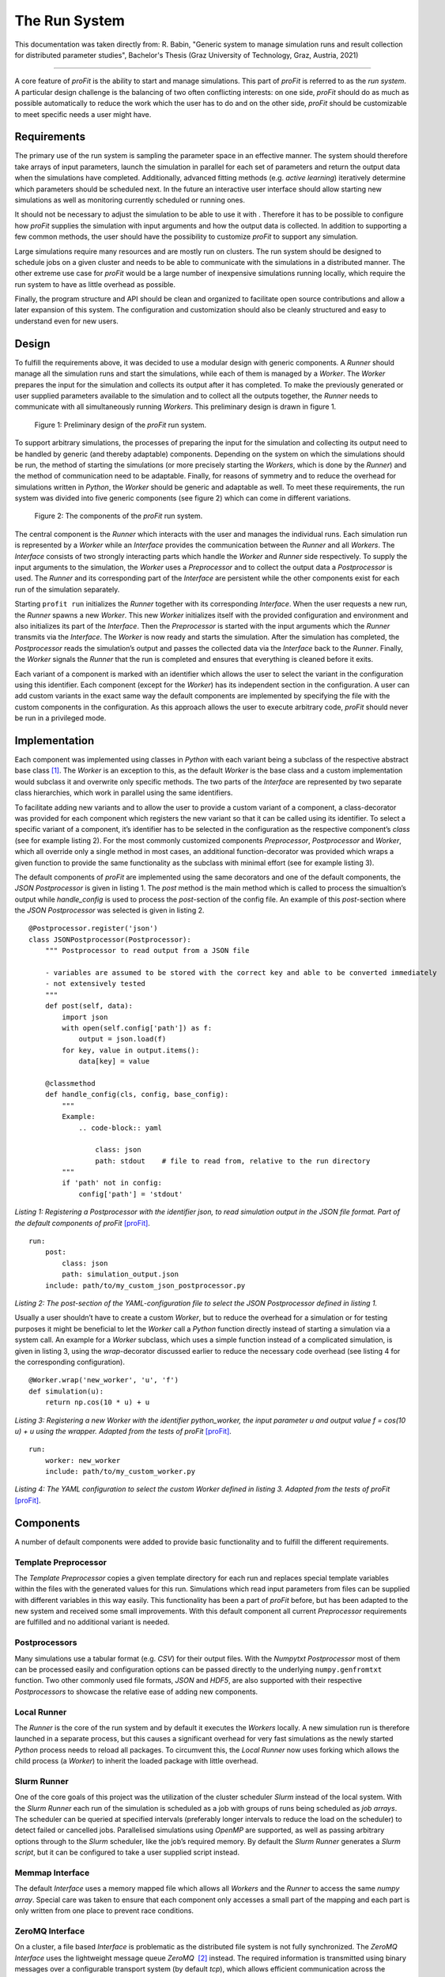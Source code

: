 .. _run_system:

The Run System
##############

This documentation was taken directly from: R. Babin, "Generic system to 
manage simulation runs and result collection for distributed parameter 
studies", Bachelor's Thesis (Graz University of Technology, Graz, Austria, 
2021)

--------------

A core feature of *proFit* is the ability to start and manage simulations. This
part of *proFit* is referred to as the *run system*. A particular design
challenge is the balancing of two often conflicting interests: on one
side, *proFit* should do as much as possible automatically to reduce the work
which the user has to do and on the other side, *proFit* should be customizable
to meet specific needs a user might have.

Requirements
------------

The primary use of the run system is sampling the parameter space in an
effective manner. The system should therefore take arrays of input
parameters, launch the simulation in parallel for each set of parameters
and return the output data when the simulations have completed.
Additionally, advanced fitting methods (e.g. *active learning*)
iteratively determine which parameters should be scheduled next. In the
future an interactive user interface should allow starting new
simulations as well as monitoring currently scheduled or running ones.

It should not be necessary to adjust the simulation to be able to use it
with . Therefore it has to be possible to configure how *proFit* supplies the
simulation with input arguments and how the output data is collected. In
addition to supporting a few common methods, the user should have the
possibility to customize *proFit* to support any simulation.

Large simulations require many resources and are mostly run on clusters.
The run system should be designed to schedule jobs on a given cluster
and needs to be able to communicate with the simulations in a
distributed manner. The other extreme use case for *proFit* would be a large
number of inexpensive simulations running locally, which require the run
system to have as little overhead as possible.

Finally, the program structure and API should be clean and organized to
facilitate open source contributions and allow a later expansion of this
system. The configuration and customization should also be cleanly
structured and easy to understand even for new users.

Design
------

To fulfill the requirements above, it was decided to use a modular
design with generic components. A *Runner* should manage all the
simulation runs and start the simulations, while each of them is managed
by a *Worker*. The *Worker* prepares the input for the simulation and
collects its output after it has completed. To make the previously
generated or user supplied parameters available to the simulation and to
collect all the outputs together, the *Runner* needs to communicate with
all simultaneously running *Workers*. This preliminary design is drawn
in figure 1.

.. figure:: pics/run_req.png
   
   Figure 1: Preliminary design of the *proFit* run system.

To support arbitrary simulations, the processes of preparing the input
for the simulation and collecting its output need to be handled by
generic (and thereby adaptable) components. Depending on the system on
which the simulations should be run, the method of starting the
simulations (or more precisely starting the *Workers*, which is done by
the *Runner*) and the method of communication need to be adaptable.
Finally, for reasons of symmetry and to reduce the overhead for
simulations written in *Python*, the *Worker* should be generic and
adaptable as well. To meet these requirements, the run system was
divided into five generic components (see figure 2) which can
come in different variations.

.. figure:: pics/run_components.png
   
   Figure 2: The components of the *proFit* run system.

The central component is the *Runner* which interacts with the user and
manages the individual runs. Each simulation run is represented by a
*Worker* while an *Interface* provides the communication between the
*Runner* and all *Workers*. The *Interface* consists of two strongly
interacting parts which handle the *Worker* and *Runner* side
respectively. To supply the input arguments to the simulation, the
*Worker* uses a *Preprocessor* and to collect the output data a
*Postprocessor* is used. The *Runner* and its corresponding part of the
*Interface* are persistent while the other components exist for each run
of the simulation separately.

Starting ``profit run`` initializes the *Runner* together with its
corresponding *Interface*. When the user requests a new run, the
*Runner* spawns a new *Worker*. This new *Worker* initializes itself
with the provided configuration and environment and also initializes its
part of the *Interface*. Then the *Preprocessor* is started with the
input arguments which the *Runner* transmits via the *Interface*. The
*Worker* is now ready and starts the simulation. After the simulation
has completed, the *Postprocessor* reads the simulation’s output and
passes the collected data via the *Interface* back to the *Runner*.
Finally, the *Worker* signals the *Runner* that the run is completed and
ensures that everything is cleaned before it exits.

Each variant of a component is marked with an identifier which allows
the user to select the variant in the configuration using this
identifier. Each component (except for the *Worker*) has its independent
section in the configuration. A user can add custom variants in the
exact same way the default components are implemented by specifying the
file with the custom components in the configuration. As this approach
allows the user to execute arbitrary code, *proFit* should never be run in a
privileged mode.

Implementation
--------------

Each component was implemented using classes in *Python* with each
variant being a subclass of the respective abstract base class  [1]_.
The *Worker* is an exception to this, as the default *Worker* is the
base class and a custom implementation would subclass it and overwrite
only specific methods. The two parts of the *Interface* are represented
by two separate class hierarchies, which work in parallel using the same
identifiers.

To facilitate adding new variants and to allow the user to provide a
custom variant of a component, a class-decorator was provided for each
component which registers the new variant so that it can be called using
its identifier. To select a specific variant of a component, it’s
identifier has to be selected in the configuration as the respective
component’s *class* (see for example listing 2). For the
most commonly customized components *Preprocessor*, *Postprocessor* and
*Worker*, which all override only a single method in most cases, an
additional function-decorator was provided which wraps a given function
to provide the same functionality as the subclass with minimal effort
(see for example listing 3).

The default components of *proFit* are implemented using the same decorators and
one of the default components, the *JSON Postprocessor* is given in
listing 1. The *post* method is the main method which is
called to process the simualtion’s output while *handle\_config* is used
to process the *post*-section of the config file. An example of this
*post*-section where the *JSON Postprocessor* was selected is given in
listing 2.

::

    @Postprocessor.register('json')
    class JSONPostprocessor(Postprocessor):
        """ Postprocessor to read output from a JSON file

        - variables are assumed to be stored with the correct key and able to be converted immediately
        - not extensively tested
        """
        def post(self, data):
            import json
            with open(self.config['path']) as f:
                output = json.load(f)
            for key, value in output.items():
                data[key] = value

        @classmethod
        def handle_config(cls, config, base_config):
            """
            Example:
                .. code-block:: yaml

                    class: json
                    path: stdout    # file to read from, relative to the run directory
            """
            if 'path' not in config:
                config['path'] = 'stdout'

*Listing 1: Registering a Postprocessor with the identifier json, to read simulation output in the JSON file format. Part of the default components of proFit* [proFit]_.

::

    run:
        post:
            class: json
            path: simulation_output.json
        include: path/to/my_custom_json_postprocessor.py

*Listing 2: The post-section of the YAML-configuration file to select the JSON Postprocessor defined in listing 1.*

Usually a user shouldn’t have to create a custom *Worker*, but to reduce
the overhead for a simulation or for testing purposes it might be
beneficial to let the *Worker* call a *Python* function directly instead
of starting a simulation via a system call. An example for a *Worker*
subclass, which uses a simple function instead of a complicated
simulation, is given in listing 3, using the *wrap*-decorator
discussed earlier to reduce the necessary code overhead (see
listing 4 for the corresponding configuration).

::

    @Worker.wrap('new_worker', 'u', 'f')
    def simulation(u):
        return np.cos(10 * u) + u

*Listing 3: Registering a new Worker with the identifier python_worker, the input parameter u and output value f = cos(10 u) + u using the wrapper. Adapted from the tests of proFit* [proFit]_.

::

    run:
        worker: new_worker
        include: path/to/my_custom_worker.py

*Listing 4: The YAML configuration to select the custom Worker defined in listing 3. Adapted from the tests of proFit* [proFit]_.


Components
----------

A number of default components were added to provide basic functionality
and to fulfill the different requirements.

Template Preprocessor
~~~~~~~~~~~~~~~~~~~~~

The *Template Preprocessor* copies a given template directory for each
run and replaces special template variables within the files with the
generated values for this run. Simulations which read input parameters
from files can be supplied with different variables in this way easily.
This functionality has been a part of *proFit* before, but has been adapted to
the new system and received some small improvements. With this default
component all current *Preprocessor* requirements are fulfilled and no
additional variant is needed.

Postprocessors
~~~~~~~~~~~~~~

Many simulations use a tabular format (e.g. *CSV*) for their output
files. With the *Numpytxt Postprocessor* most of them can be processed
easily and configuration options can be passed directly to the
underlying ``numpy.genfromtxt`` function. Two other commonly used file
formats, *JSON* and *HDF5*, are also supported with their respective
*Postprocessors* to showcase the relative ease of adding new components.

Local Runner
~~~~~~~~~~~~

The *Runner* is the core of the run system and by default it executes
the *Workers* locally. A new simulation run is therefore launched in a
separate process, but this causes a significant overhead for very fast
simulations as the newly started *Python* process needs to reload all
packages. To circumvent this, the *Local Runner* now uses forking which
allows the child process (a *Worker*) to inherit the loaded package with
little overhead.

Slurm Runner
~~~~~~~~~~~~

One of the core goals of this project was the utilization of the cluster
scheduler *Slurm* instead of the local system. With the *Slurm Runner*
each run of the simulation is scheduled as a job with groups of runs
being scheduled as *job arrays*. The scheduler can be queried at
specified intervals (preferably longer intervals to reduce the load on
the scheduler) to detect failed or cancelled jobs. Parallelised
simulations using *OpenMP* are supported, as well as passing arbitrary
options through to the *Slurm* scheduler, like the job’s required
memory. By default the *Slurm Runner* generates a *Slurm script*, but it
can be configured to take a user supplied script instead.

Memmap Interface
~~~~~~~~~~~~~~~~

The default *Interface* uses a memory mapped file which allows all
*Workers* and the *Runner* to access the same *numpy array*. Special
care was taken to ensure that each component only accesses a small part
of the mapping and each part is only written from one place to prevent
race conditions.

ZeroMQ Interface
~~~~~~~~~~~~~~~~

On a cluster, a file based *Interface* is problematic as the distributed
file system is not fully synchronized. The *ZeroMQ Interface* uses the
lightweight message queue *ZeroMQ*  [2]_ instead. The required
information is transmitted using binary messages over a configurable
transport system (by default *tcp*), which allows efficient
communication across the network.

.. [1]
   An *abstract base class* defines the relevant methods and attributes
   but has no implementation and cannot be instantiated. Only subclasses
   which implement all abstract methods can be instantiated.

.. [2]
   The homepage of *ZeroMQ* is found at https://zeromq.org

.. [proFit]
   C. Albert, R. Babin, M. Hadwiger, M. Kendler, M. Khallaayoune, K. Rath, and B. Rubino-Moyner, "proFit v0.4: Probabilistic Response Model Fitting with Interactive Tools", 10.5281/zenodo.4849489 (2021)
